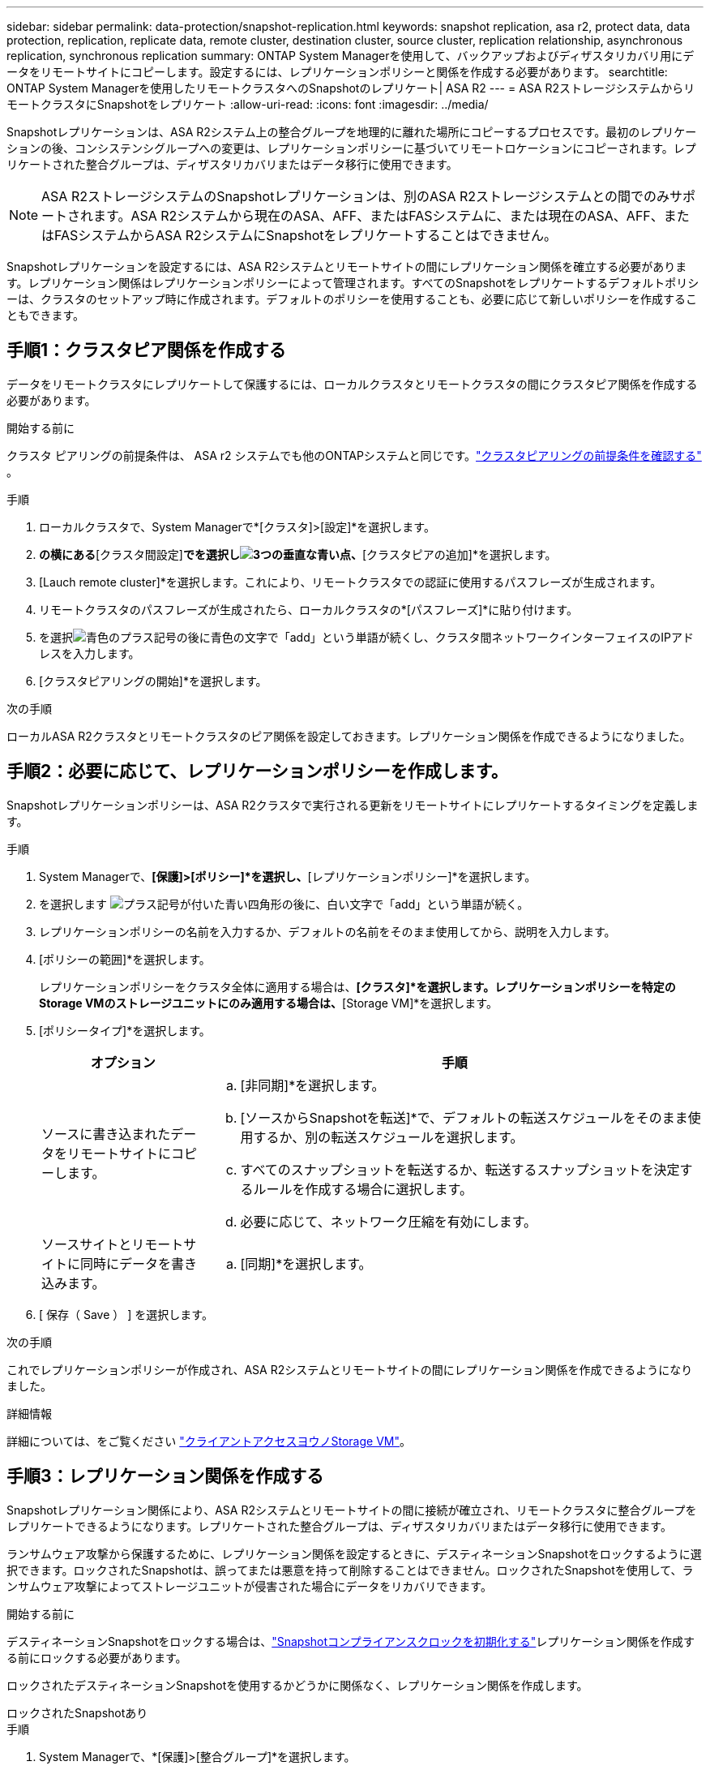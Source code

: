 ---
sidebar: sidebar 
permalink: data-protection/snapshot-replication.html 
keywords: snapshot replication, asa r2, protect data, data protection, replication, replicate data, remote cluster, destination cluster, source cluster, replication relationship, asynchronous replication, synchronous replication 
summary: ONTAP System Managerを使用して、バックアップおよびディザスタリカバリ用にデータをリモートサイトにコピーします。設定するには、レプリケーションポリシーと関係を作成する必要があります。 
searchtitle: ONTAP System Managerを使用したリモートクラスタへのSnapshotのレプリケート| ASA R2 
---
= ASA R2ストレージシステムからリモートクラスタにSnapshotをレプリケート
:allow-uri-read: 
:icons: font
:imagesdir: ../media/


[role="lead"]
Snapshotレプリケーションは、ASA R2システム上の整合グループを地理的に離れた場所にコピーするプロセスです。最初のレプリケーションの後、コンシステンシグループへの変更は、レプリケーションポリシーに基づいてリモートロケーションにコピーされます。レプリケートされた整合グループは、ディザスタリカバリまたはデータ移行に使用できます。


NOTE: ASA R2ストレージシステムのSnapshotレプリケーションは、別のASA R2ストレージシステムとの間でのみサポートされます。ASA R2システムから現在のASA、AFF、またはFASシステムに、または現在のASA、AFF、またはFASシステムからASA R2システムにSnapshotをレプリケートすることはできません。

Snapshotレプリケーションを設定するには、ASA R2システムとリモートサイトの間にレプリケーション関係を確立する必要があります。レプリケーション関係はレプリケーションポリシーによって管理されます。すべてのSnapshotをレプリケートするデフォルトポリシーは、クラスタのセットアップ時に作成されます。デフォルトのポリシーを使用することも、必要に応じて新しいポリシーを作成することもできます。



== 手順1：クラスタピア関係を作成する

データをリモートクラスタにレプリケートして保護するには、ローカルクラスタとリモートクラスタの間にクラスタピア関係を作成する必要があります。

.開始する前に
クラスタ ピアリングの前提条件は、 ASA r2 システムでも他のONTAPシステムと同じです。link:https://docs.netapp.com/us-en/ontap/peering/prerequisites-cluster-peering-reference.html["クラスタピアリングの前提条件を確認する"] 。

.手順
. ローカルクラスタで、System Managerで*[クラスタ]>[設定]*を選択します。
. [クラスタピア]*の横にある*[クラスタ間設定]*でを選択しimage:icon_kabob.gif["3つの垂直な青い点"]、*[クラスタピアの追加]*を選択します。
. [Lauch remote cluster]*を選択します。これにより、リモートクラスタでの認証に使用するパスフレーズが生成されます。
. リモートクラスタのパスフレーズが生成されたら、ローカルクラスタの*[パスフレーズ]*に貼り付けます。
. を選択image:icon_add.gif["青色のプラス記号の後に青色の文字で「add」という単語が続く"]し、クラスタ間ネットワークインターフェイスのIPアドレスを入力します。
. [クラスタピアリングの開始]*を選択します。


.次の手順
ローカルASA R2クラスタとリモートクラスタのピア関係を設定しておきます。レプリケーション関係を作成できるようになりました。



== 手順2：必要に応じて、レプリケーションポリシーを作成します。

Snapshotレプリケーションポリシーは、ASA R2クラスタで実行される更新をリモートサイトにレプリケートするタイミングを定義します。

.手順
. System Managerで、*[保護]>[ポリシー]*を選択し、*[レプリケーションポリシー]*を選択します。
. を選択します image:icon_add_blue_bg.png["プラス記号が付いた青い四角形の後に、白い文字で「add」という単語が続く"]。
. レプリケーションポリシーの名前を入力するか、デフォルトの名前をそのまま使用してから、説明を入力します。
. [ポリシーの範囲]*を選択します。
+
レプリケーションポリシーをクラスタ全体に適用する場合は、*[クラスタ]*を選択します。レプリケーションポリシーを特定のStorage VMのストレージユニットにのみ適用する場合は、*[Storage VM]*を選択します。

. [ポリシータイプ]*を選択します。
+
[cols="2,6a"]
|===
| オプション | 手順 


| ソースに書き込まれたデータをリモートサイトにコピーします。  a| 
.. [非同期]*を選択します。
.. [ソースからSnapshotを転送]*で、デフォルトの転送スケジュールをそのまま使用するか、別の転送スケジュールを選択します。
.. すべてのスナップショットを転送するか、転送するスナップショットを決定するルールを作成する場合に選択します。
.. 必要に応じて、ネットワーク圧縮を有効にします。




| ソースサイトとリモートサイトに同時にデータを書き込みます。  a| 
.. [同期]*を選択します。


|===
. [ 保存（ Save ） ] を選択します。


.次の手順
これでレプリケーションポリシーが作成され、ASA R2システムとリモートサイトの間にレプリケーション関係を作成できるようになりました。

.詳細情報
詳細については、をご覧ください link:../administer/manage-client-vm-access.html["クライアントアクセスヨウノStorage VM"]。



== 手順3：レプリケーション関係を作成する

Snapshotレプリケーション関係により、ASA R2システムとリモートサイトの間に接続が確立され、リモートクラスタに整合グループをレプリケートできるようになります。レプリケートされた整合グループは、ディザスタリカバリまたはデータ移行に使用できます。

ランサムウェア攻撃から保護するために、レプリケーション関係を設定するときに、デスティネーションSnapshotをロックするように選択できます。ロックされたSnapshotは、誤ってまたは悪意を持って削除することはできません。ロックされたSnapshotを使用して、ランサムウェア攻撃によってストレージユニットが侵害された場合にデータをリカバリできます。

.開始する前に
デスティネーションSnapshotをロックする場合は、link:../secure-data/ransomware-protection.html#initialize-the-snaplock-compliance-clock["Snapshotコンプライアンスクロックを初期化する"]レプリケーション関係を作成する前にロックする必要があります。

ロックされたデスティネーションSnapshotを使用するかどうかに関係なく、レプリケーション関係を作成します。

[role="tabbed-block"]
====
.ロックされたSnapshotあり
--
.手順
. System Managerで、*[保護]>[整合グループ]*を選択します。
. 整合グループを選択します。
. を選択しimage:icon_kabob.gif["3つの垂直な青い点"]、* Protect *を選択します。
. [リモート保護]*で、*[リモートクラスタにレプリケート]*を選択します。
. [レプリケーションポリシー]*を選択します。
+
_vault_replicationポリシーを選択する必要があります。

. [デスティネーションの設定]*を選択します。
. [デスティネーションSnapshotをロックして削除を防止する]*を選択します。
. 最大および最小のデータ保持期間を入力します。
. データ転送の開始を遅らせるには、*[すぐに転送を開始する]*の選択を解除します。
+
デフォルトでは、最初のデータ転送がすぐに開始されます。

. 必要に応じて、デフォルトの転送スケジュールを上書きするには、*デスティネーション設定*を選択し、*転送スケジュールを上書き*を選択します。
+
転送スケジュールがサポートされるまでに30分以上かかる必要があります。

. [ 保存（ Save ） ] を選択します。


--
.ロックされたSnapshotなし
--
.手順
. System Managerで、*[保護]>[レプリケーション]*を選択します。
. ローカルデスティネーションまたはローカルソースとのレプリケーション関係を作成する場合に選択します。
+
[cols="2,2"]
|===
| オプション | 手順 


| ローカル保存先  a| 
.. [ローカルデスティネーション]*を選択し、を選択しますimage:icon_replicate_blue_bg.png["青の背景と白の文字で複製される単語の長方形"]。
.. ソース整合性グループを検索して選択します。
+
_source_consistencyグループは、レプリケートするローカルクラスタ上の整合グループです。





| ローカルソース  a| 
.. [Local sources]*を選択し、を選択しますimage:icon_replicate_blue_bg.png["青の背景と白の文字で複製される単語の長方形"]。
.. ソース整合性グループを検索して選択します。
+
_source_consistencyグループは、レプリケートするローカルクラスタ上の整合グループです。

.. [レプリケーションのデスティネーション]*で、レプリケート先のクラスタを選択し、Storage VMを選択します。


|===
. レプリケーションポリシーを選択します。
. データ転送の開始を遅らせるには、*送信先設定*を選択し、*すぐに転送を開始*の選択を解除します。
+
デフォルトでは、最初のデータ転送がすぐに開始されます。

. 必要に応じて、デフォルトの転送スケジュールを上書きするには、*デスティネーション設定*を選択し、*転送スケジュールを上書き*を選択します。
+
転送スケジュールがサポートされるまでに30分以上かかる必要があります。

. [ 保存（ Save ） ] を選択します。


--
====
.次の手順
レプリケーションポリシーと関係を作成したので、レプリケーションポリシーの定義に従って最初のデータ転送が開始されます。必要に応じて、レプリケーションフェイルオーバーをテストして、ASA R2システムがオフラインになった場合にフェイルオーバーが正常に実行されることを確認できます。



== 手順4：レプリケーションのフェイルオーバーをテストする

必要に応じて、ソースクラスタがオフラインの場合に、リモートクラスタ上のレプリケートされたストレージユニットからデータを正常に提供できることを検証します。

.手順
. System Managerで、*[保護]>[レプリケーション]*を選択します。
. テストするレプリケーション関係にカーソルを合わせ、を選択しますimage:icon_kabob.gif["3つの垂直な青い点"]。
. [Test failover]*を選択します。
. フェイルオーバー情報を入力し、*[Test failover]*を選択します。


.次の手順
ディザスタリカバリのためにスナップショットレプリケーションを使用してデータを保護したので、link:../secure-data/encrypt-data-at-rest.html["保存データを暗号化"]ASA R2システム内のディスクの転用、返却、置き忘れ、盗難に際してデータが読み取られないようにする必要があります。
